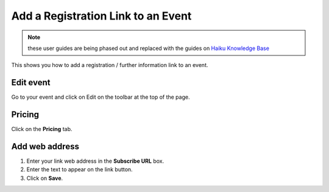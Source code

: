 
Add a Registration Link to an Event
======================================================================================================

.. note:: these user guides are being phased out and replaced with the guides on `Haiku Knowledge Base <https://fry-it.atlassian.net/wiki/display/HKB/Haiku+Knowledge+Base>`_


This shows you how to add a registration / further information link to an event.	

Edit event
-------------------------------------------------------------------------------------------

.. image:: images/Add_a_Registration_Link_to_an_Event/media_1412689386301.png
   :align: center
   

Go to your event and click on Edit on the toolbar at the top of the page. 


Pricing
-------------------------------------------------------------------------------------------

.. image:: images/Add_a_Registration_Link_to_an_Event/media_1412689406675.png
   :align: center
   

Click on the **Pricing** tab.


Add web address
-------------------------------------------------------------------------------------------

.. image:: images/Add_a_Registration_Link_to_an_Event/media_1412689589031.png
   :align: center
   

1. Enter your link web address in the **Subscribe URL** box. 
2. Enter the text to appear on the link button. 
3. Click on **Save**.


